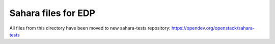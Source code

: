 ====================
Sahara files for EDP
====================

All files from this directory have been moved to new
sahara-tests repository: https://opendev.org/openstack/sahara-tests
